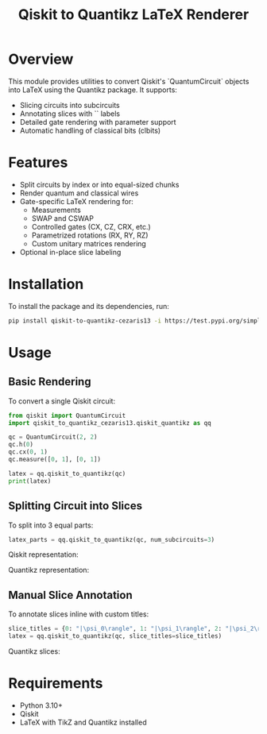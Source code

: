 #+TITLE: Qiskit to Quantikz LaTeX Renderer

* Overview
This module provides utilities to convert Qiskit's `QuantumCircuit` objects into LaTeX using the Quantikz package. It supports:
- Slicing circuits into subcircuits
- Annotating slices with `\slice{}` labels
- Detailed gate rendering with parameter support
- Automatic handling of classical bits (clbits)

* Features
- Split circuits by index or into equal-sized chunks
- Render quantum and classical wires
- Gate-specific LaTeX rendering for:
  - Measurements
  - SWAP and CSWAP
  - Controlled gates (CX, CZ, CRX, etc.)
  - Parametrized rotations (RX, RY, RZ)
  - Custom unitary matrices rendering
- Optional in-place slice labeling

* Installation
To install the package and its dependencies, run:
#+BEGIN_SRC sh
pip install qiskit-to-quantikz-cezaris13 -i https://test.pypi.org/simple/
#+END_SRC

* Usage

** Basic Rendering
To convert a single Qiskit circuit:
#+BEGIN_SRC python
from qiskit import QuantumCircuit
import qiskit_to_quantikz_cezaris13.qiskit_quantikz as qq

qc = QuantumCircuit(2, 2)
qc.h(0)
qc.cx(0, 1)
qc.measure([0, 1], [0, 1])

latex = qq.qiskit_to_quantikz(qc)
print(latex)
#+END_SRC

** Splitting Circuit into Slices
To split into 3 equal parts:
#+BEGIN_SRC python
latex_parts = qq.qiskit_to_quantikz(qc, num_subcircuits=3)
#+END_SRC

Qiskit representation:
#+attr_html: :alt  :align left :class imgS
[[./Images/qiskit.jpeg]]

Quantikz representation:
#+attr_html: :alt  :align left :class imgS
[[./Images/quantikz.jpeg]]
** Manual Slice Annotation
To annotate slices inline with custom titles:
#+BEGIN_SRC python
slice_titles = {0: "|\psi_0\rangle", 1: "|\psi_1\rangle", 2: "|\psi_2\rangle"}
latex = qq.qiskit_to_quantikz(qc, slice_titles=slice_titles)
#+END_SRC
Quantikz slices:
#+attr_html: :alt  :align left :class imgs
[[./Images/quantikz_slices.jpeg]]



* Requirements
- Python 3.10+
- Qiskit
- LaTeX with TikZ and Quantikz installed
